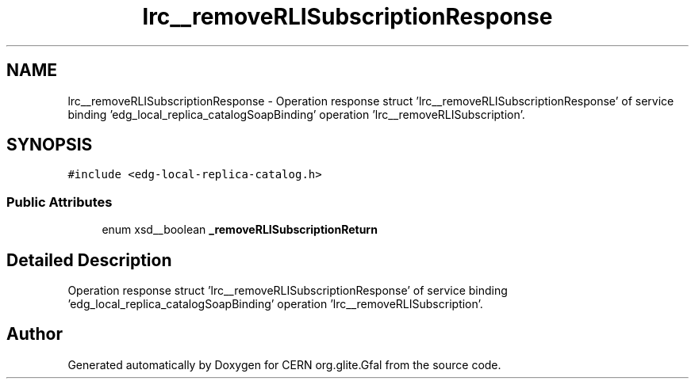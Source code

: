 .TH "lrc__removeRLISubscriptionResponse" 3 "12 Apr 2011" "Version 1.90" "CERN org.glite.Gfal" \" -*- nroff -*-
.ad l
.nh
.SH NAME
lrc__removeRLISubscriptionResponse \- Operation response struct 'lrc__removeRLISubscriptionResponse' of service binding 'edg_local_replica_catalogSoapBinding' operation 'lrc__removeRLISubscription'.  

.PP
.SH SYNOPSIS
.br
.PP
\fC#include <edg-local-replica-catalog.h>\fP
.PP
.SS "Public Attributes"

.in +1c
.ti -1c
.RI "enum xsd__boolean \fB_removeRLISubscriptionReturn\fP"
.br
.in -1c
.SH "Detailed Description"
.PP 
Operation response struct 'lrc__removeRLISubscriptionResponse' of service binding 'edg_local_replica_catalogSoapBinding' operation 'lrc__removeRLISubscription'. 
.PP


.SH "Author"
.PP 
Generated automatically by Doxygen for CERN org.glite.Gfal from the source code.
